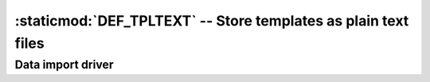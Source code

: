 :staticmod:`DEF_TPLTEXT` -- Store templates as plain text files
===============================================================

.. staticmod:: DEF_TPLTEXT


Data import driver
------------------

.. xfile:: TPLTEXT.ACT

   This file is used once when swithing from a normal TIM to a TIM with 
   :staticmod:`DEF_TPLTEXT`.
   
   Exports the Memo fields